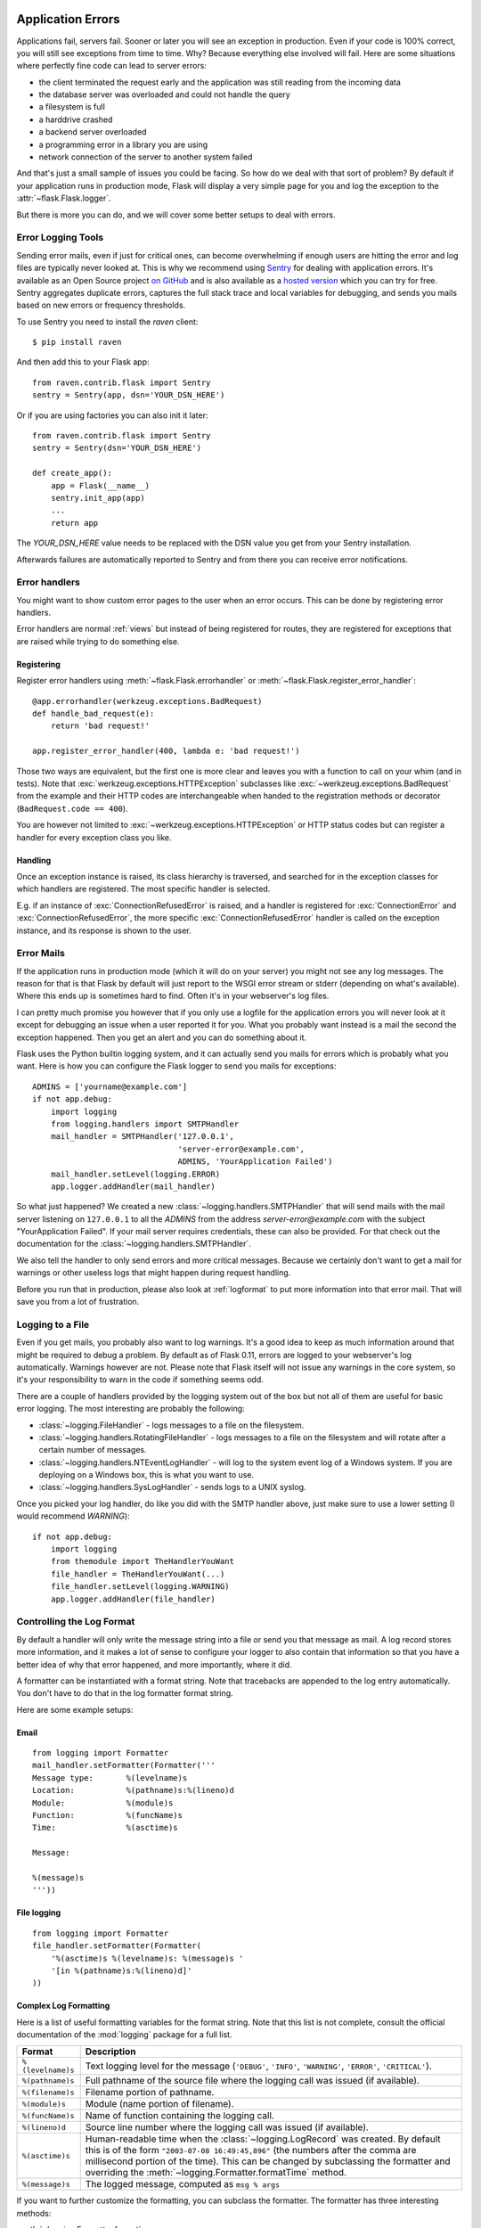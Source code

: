 .. _application-errors:

Application Errors
==================

.. #versionadded:: 0.3

Applications fail, servers fail.  Sooner or later you will see an exception
in production.  Even if your code is 100% correct, you will still see
exceptions from time to time.  Why?  Because everything else involved will
fail.  Here are some situations where perfectly fine code can lead to server
errors:

-   the client terminated the request early and the application was still
    reading from the incoming data
-   the database server was overloaded and could not handle the query
-   a filesystem is full
-   a harddrive crashed
-   a backend server overloaded
-   a programming error in a library you are using
-   network connection of the server to another system failed

And that's just a small sample of issues you could be facing.  So how do we
deal with that sort of problem?  By default if your application runs in
production mode, Flask will display a very simple page for you and log the
exception to the :attr:`~flask.Flask.logger`.

But there is more you can do, and we will cover some better setups to deal
with errors.

Error Logging Tools
-------------------

Sending error mails, even if just for critical ones, can become
overwhelming if enough users are hitting the error and log files are
typically never looked at. This is why we recommend using `Sentry
<https://www.getsentry.com/>`_ for dealing with application errors.  It's
available as an Open Source project `on GitHub
<https://github.com/getsentry/sentry>`__ and is also available as a `hosted version
<https://getsentry.com/signup/>`_ which you can try for free. Sentry
aggregates duplicate errors, captures the full stack trace and local
variables for debugging, and sends you mails based on new errors or
frequency thresholds.

To use Sentry you need to install the `raven` client::

    $ pip install raven

And then add this to your Flask app::

    from raven.contrib.flask import Sentry
    sentry = Sentry(app, dsn='YOUR_DSN_HERE')

Or if you are using factories you can also init it later::

    from raven.contrib.flask import Sentry
    sentry = Sentry(dsn='YOUR_DSN_HERE')

    def create_app():
        app = Flask(__name__)
        sentry.init_app(app)
        ...
        return app

The `YOUR_DSN_HERE` value needs to be replaced with the DSN value you get
from your Sentry installation.

Afterwards failures are automatically reported to Sentry and from there
you can receive error notifications.

.. _error-handlers:

Error handlers
--------------

You might want to show custom error pages to the user when an error occurs.
This can be done by registering error handlers.

Error handlers are normal :ref:`views` but instead of being registered for
routes, they are registered for exceptions that are raised while trying to
do something else.

Registering
```````````

Register error handlers using :meth:`~flask.Flask.errorhandler` or
:meth:`~flask.Flask.register_error_handler`::

    @app.errorhandler(werkzeug.exceptions.BadRequest)
    def handle_bad_request(e):
        return 'bad request!'

    app.register_error_handler(400, lambda e: 'bad request!')

Those two ways are equivalent, but the first one is more clear and leaves
you with a function to call on your whim (and in tests).  Note that
:exc:`werkzeug.exceptions.HTTPException` subclasses like
:exc:`~werkzeug.exceptions.BadRequest` from the example and their HTTP codes
are interchangeable when handed to the registration methods or decorator
(``BadRequest.code == 400``).

You are however not limited to :exc:`~werkzeug.exceptions.HTTPException`
or HTTP status codes but can register a handler for every exception class you
like.

.. versionchanged:: 0.11

   Errorhandlers are now prioritized by specificity of the exception classes
   they are registered for instead of the order they are registered in.

Handling
````````

Once an exception instance is raised, its class hierarchy is traversed,
and searched for in the exception classes for which handlers are registered.
The most specific handler is selected.

E.g. if an instance of :exc:`ConnectionRefusedError` is raised, and a handler
is registered for :exc:`ConnectionError` and :exc:`ConnectionRefusedError`,
the more specific :exc:`ConnectionRefusedError` handler is called on the
exception instance, and its response is shown to the user.

Error Mails
-----------

If the application runs in production mode (which it will do on your
server) you might not see any log messages.  The reason for that is that
Flask by default will just report to the WSGI error stream or stderr
(depending on what's available).  Where this ends up is sometimes hard to
find.  Often it's in your webserver's log files.

I can pretty much promise you however that if you only use a logfile for
the application errors you will never look at it except for debugging an
issue when a user reported it for you.  What you probably want instead is
a mail the second the exception happened.  Then you get an alert and you
can do something about it.

Flask uses the Python builtin logging system, and it can actually send
you mails for errors which is probably what you want.  Here is how you can
configure the Flask logger to send you mails for exceptions::

    ADMINS = ['yourname@example.com']
    if not app.debug:
        import logging
        from logging.handlers import SMTPHandler
        mail_handler = SMTPHandler('127.0.0.1',
                                   'server-error@example.com',
                                   ADMINS, 'YourApplication Failed')
        mail_handler.setLevel(logging.ERROR)
        app.logger.addHandler(mail_handler)

So what just happened?  We created a new
:class:`~logging.handlers.SMTPHandler` that will send mails with the mail
server listening on ``127.0.0.1`` to all the `ADMINS` from the address
*server-error@example.com* with the subject "YourApplication Failed".  If
your mail server requires credentials, these can also be provided.  For
that check out the documentation for the
:class:`~logging.handlers.SMTPHandler`.

We also tell the handler to only send errors and more critical messages.
Because we certainly don't want to get a mail for warnings or other
useless logs that might happen during request handling.

Before you run that in production, please also look at :ref:`logformat` to
put more information into that error mail.  That will save you from a lot
of frustration.


Logging to a File
-----------------

Even if you get mails, you probably also want to log warnings.  It's a
good idea to keep as much information around that might be required to
debug a problem.  By default as of Flask 0.11, errors are logged to your
webserver's log automatically.  Warnings however are not.  Please note
that Flask itself will not issue any warnings in the core system, so it's
your responsibility to warn in the code if something seems odd.

There are a couple of handlers provided by the logging system out of the
box but not all of them are useful for basic error logging.  The most
interesting are probably the following:

-   :class:`~logging.FileHandler` - logs messages to a file on the
    filesystem.
-   :class:`~logging.handlers.RotatingFileHandler` - logs messages to a file
    on the filesystem and will rotate after a certain number of messages.
-   :class:`~logging.handlers.NTEventLogHandler` - will log to the system
    event log of a Windows system.  If you are deploying on a Windows box,
    this is what you want to use.
-   :class:`~logging.handlers.SysLogHandler` - sends logs to a UNIX
    syslog.

Once you picked your log handler, do like you did with the SMTP handler
above, just make sure to use a lower setting (I would recommend
`WARNING`)::

    if not app.debug:
        import logging
        from themodule import TheHandlerYouWant
        file_handler = TheHandlerYouWant(...)
        file_handler.setLevel(logging.WARNING)
        app.logger.addHandler(file_handler)

.. _logformat:

Controlling the Log Format
--------------------------

By default a handler will only write the message string into a file or
send you that message as mail.  A log record stores more information,
and it makes a lot of sense to configure your logger to also contain that
information so that you have a better idea of why that error happened, and
more importantly, where it did.

A formatter can be instantiated with a format string.  Note that
tracebacks are appended to the log entry automatically.  You don't have to
do that in the log formatter format string.

Here are some example setups:

Email
`````

::

    from logging import Formatter
    mail_handler.setFormatter(Formatter('''
    Message type:       %(levelname)s
    Location:           %(pathname)s:%(lineno)d
    Module:             %(module)s
    Function:           %(funcName)s
    Time:               %(asctime)s

    Message:

    %(message)s
    '''))

File logging
````````````

::

    from logging import Formatter
    file_handler.setFormatter(Formatter(
        '%(asctime)s %(levelname)s: %(message)s '
        '[in %(pathname)s:%(lineno)d]'
    ))


Complex Log Formatting
``````````````````````

Here is a list of useful formatting variables for the format string.  Note
that this list is not complete, consult the official documentation of the
:mod:`logging` package for a full list.

.. tabularcolumns:: |p{3cm}|p{12cm}|

+------------------+----------------------------------------------------+
| Format           | Description                                        |
+==================+====================================================+
| ``%(levelname)s``| Text logging level for the message                 |
|                  | (``'DEBUG'``, ``'INFO'``, ``'WARNING'``,           |
|                  | ``'ERROR'``, ``'CRITICAL'``).                      |
+------------------+----------------------------------------------------+
| ``%(pathname)s`` | Full pathname of the source file where the         |
|                  | logging call was issued (if available).            |
+------------------+----------------------------------------------------+
| ``%(filename)s`` | Filename portion of pathname.                      |
+------------------+----------------------------------------------------+
| ``%(module)s``   | Module (name portion of filename).                 |
+------------------+----------------------------------------------------+
| ``%(funcName)s`` | Name of function containing the logging call.      |
+------------------+----------------------------------------------------+
| ``%(lineno)d``   | Source line number where the logging call was      |
|                  | issued (if available).                             |
+------------------+----------------------------------------------------+
| ``%(asctime)s``  | Human-readable time when the                       |
|                  | :class:`~logging.LogRecord` was created.           |
|                  | By default this is of the form                     |
|                  | ``"2003-07-08 16:49:45,896"`` (the numbers after   |
|                  | the comma are millisecond portion of the time).    |
|                  | This can be changed by subclassing the formatter   |
|                  | and overriding the                                 |
|                  | :meth:`~logging.Formatter.formatTime` method.      |
+------------------+----------------------------------------------------+
| ``%(message)s``  | The logged message, computed as ``msg % args``     |
+------------------+----------------------------------------------------+

If you want to further customize the formatting, you can subclass the
formatter.  The formatter has three interesting methods:

:meth:`~logging.Formatter.format`:
    handles the actual formatting.  It is passed a
    :class:`~logging.LogRecord` object and has to return the formatted
    string.
:meth:`~logging.Formatter.formatTime`:
    called for `asctime` formatting.  If you want a different time format
    you can override this method.
:meth:`~logging.Formatter.formatException`
    called for exception formatting.  It is passed an :attr:`~sys.exc_info`
    tuple and has to return a string.  The default is usually fine, you
    don't have to override it.

For more information, head over to the official documentation.


Other Libraries
---------------

So far we only configured the logger your application created itself.
Other libraries might log themselves as well.  For example, SQLAlchemy uses
logging heavily in its core.  While there is a method to configure all
loggers at once in the :mod:`logging` package, I would not recommend using
it.  There might be a situation in which you want to have multiple
separate applications running side by side in the same Python interpreter
and then it becomes impossible to have different logging setups for those.

Instead, I would recommend figuring out which loggers you are interested
in, getting the loggers with the :func:`~logging.getLogger` function and
iterating over them to attach handlers::

    from logging import getLogger
    loggers = [app.logger, getLogger('sqlalchemy'),
               getLogger('otherlibrary')]
    for logger in loggers:
        logger.addHandler(mail_handler)
        logger.addHandler(file_handler)


Debugging Application Errors
============================

For production applications, configure your application with logging and
notifications as described in :ref:`application-errors`.  This section provides
pointers when debugging deployment configuration and digging deeper with a
full-featured Python debugger.


When in Doubt, Run Manually
---------------------------

Having problems getting your application configured for production?  If you
have shell access to your host, verify that you can run your application
manually from the shell in the deployment environment.  Be sure to run under
the same user account as the configured deployment to troubleshoot permission
issues.  You can use Flask's builtin development server with `debug=True` on
your production host, which is helpful in catching configuration issues, but
**be sure to do this temporarily in a controlled environment.** Do not run in
production with `debug=True`.


.. _working-with-debuggers:

Working with Debuggers
----------------------

To dig deeper, possibly to trace code execution, Flask provides a debugger out
of the box (see :ref:`debug-mode`).  If you would like to use another Python
debugger, note that debuggers interfere with each other.  You have to set some
options in order to use your favorite debugger:

* ``debug``        - whether to enable debug mode and catch exceptions
* ``use_debugger`` - whether to use the internal Flask debugger
* ``use_reloader`` - whether to reload and fork the process on exception

``debug`` must be True (i.e., exceptions must be caught) in order for the other
two options to have any value.

If you're using Aptana/Eclipse for debugging you'll need to set both
``use_debugger`` and ``use_reloader`` to False.

A possible useful pattern for configuration is to set the following in your
config.yaml (change the block as appropriate for your application, of course)::

   FLASK:
       DEBUG: True
       DEBUG_WITH_APTANA: True

Then in your application's entry-point (main.py), you could have something like::

   if __name__ == "__main__":
       # To allow aptana to receive errors, set use_debugger=False
       app = create_app(config="config.yaml")

       if app.debug: use_debugger = True
       try:
           # Disable Flask's debugger if external debugger is requested
           use_debugger = not(app.config.get('DEBUG_WITH_APTANA'))
       except:
           pass
       app.run(use_debugger=use_debugger, debug=app.debug,
               use_reloader=use_debugger, host='0.0.0.0')
